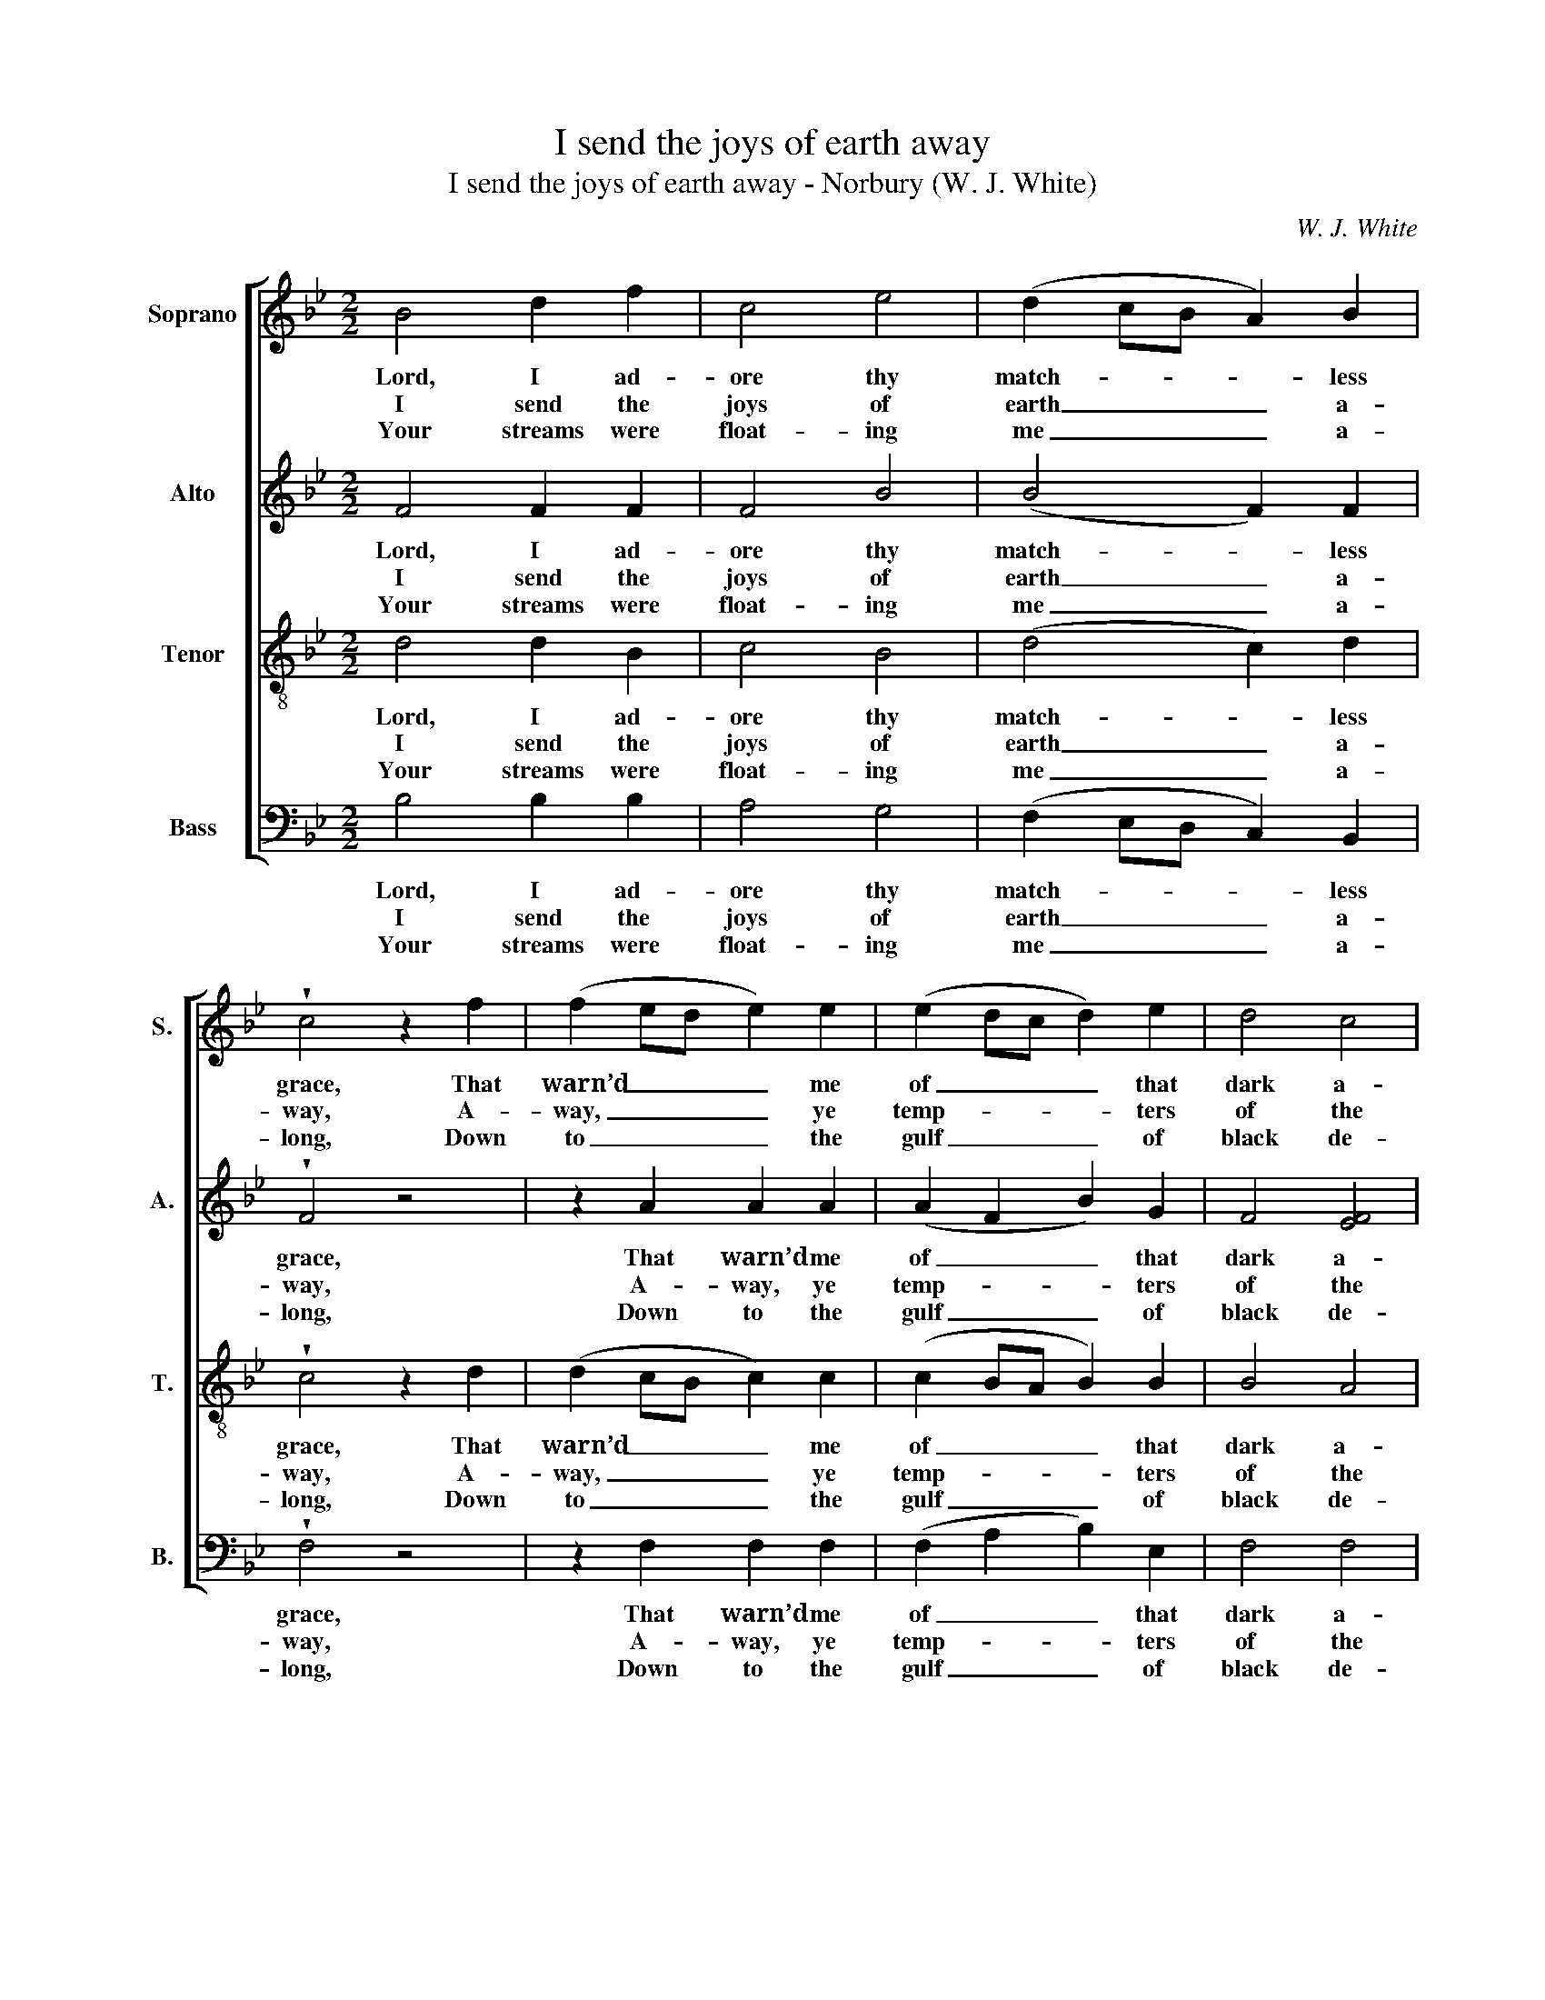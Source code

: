 X:1
T:I send the joys of earth away
T:I send the joys of earth away - Norbury (W. J. White)
C:W. J. White
Z:p42, The Sacred Herald,
Z:ed. W. J. White,
Z:London: [c1820]
%%score [ 1 2 3 4 ]
L:1/8
M:2/2
K:Bb
V:1 treble nm="Soprano" snm="S."
V:2 treble nm="Alto" snm="A."
V:3 treble-8 transpose=-12 nm="Tenor" snm="T."
V:4 bass nm="Bass" snm="B."
V:1
 B4 d2 f2 | c4 e4 | (d2 cB A2) B2 | !wedge!c4 z2 f2 | (f2 ed e2) e2 | (e2 dc d2) e2 | d4 c4 | %7
w: Lord, I ad-|ore thy|match- * * * less|grace, That|warn’d _ _ _ me|of _ _ _ that|dark a-|
w: I send the|joys of|earth _ _ _ a-|way, A-|way, _ _ _ ye|temp- * * * ters|of the|
w: Your streams were|float- ing|me _ _ _ a-|long, Down|to _ _ _ the|gulf _ _ _ of|black de-|
 !fermata!B6 c2 | c4 B4 | (A2 c2 f2) F2 | (A3 c) (cBAG) | F6 f2 | f4 e4 | (dBec f2) e2 | d4 c4 | %15
w: byss, That|drew me|from _ _ those|treach- * ’rous _ _ _|seas, And|bade me|seek _ _ _ _ su-|per- ior|
w: mind; False|as the|smooth _ _ de-|ceit- * ful _ _ _|sea, And|emp- ty|as _ _ _ _ the|whist- ling|
w: spair; And|whilst I|lis- * * ten’d|to _ your _ _ _|song, Your|streams had|e’en _ _ _ _ con-|vey’d me|
 B8 |] %16
w: bliss.|
w: wind.|
w: there.|
V:2
 F4 F2 F2 | F4 B4 | (B4 F2) F2 | !wedge!F4 z4 | z2 A2 A2 A2 | (A2 F2 B2) G2 | F4 [EF]4 | %7
w: Lord, I ad-|ore thy|match- * less|grace,|That warn’d me|of _ _ that|dark a-|
w: I send the|joys of|earth _ a-|way,|A- way, ye|temp- * * ters|of the|
w: Your streams were|float- ing|me _ a-|long,|Down to the|gulf _ _ of|black de-|
 !fermata![DF]6 F2 | G4 G4 | (F2 A4) F2 | (F3 A) (AGF=E) | F6 z2 | z2 F2 F2 F2 | (F2 E2 D2) G2 | %14
w: byss, That|drew me|from _ those|treach- * ’rous _ _ _|seas,|And bade me|seek _ _ su-|
w: mind; False|as the|smooth _ de-|ceit- * ful _ _ _|sea,|And emp- ty|as _ _ the|
w: spair; And|whilst I|lis- * ten’d|to _ your _ _ _|song,|Your streams had|e’en _ _ con-|
 F4 [EF]4 | [DF]8 |] %16
w: per- ior|bliss.|
w: whist- ling|wind.|
w: vey’d me|there.|
V:3
 d4 d2 B2 | c4 B4 | (d4 c2) d2 | !wedge!c4 z2 d2 | (d2 cB c2) c2 | (c2 BA B2) B2 | B4 A4 | %7
w: Lord, I ad-|ore thy|match- * less|grace, That|warn’d _ _ _ me|of _ _ _ that|dark a-|
w: I send the|joys of|earth _ a-|way, A-|way, _ _ _ ye|temp- * * * ters|of the|
w: Your streams were|float- ing|me _ a-|long, Down|to _ _ _ the|gulf _ _ _ of|black de-|
 !fermata!B6 A2 | c4 c4 | c4 c4 | c4 c4 | c6 d2 | (d2 c2) c4 | (B2 A2 B2) B2 | B4 A4 | B8 |] %16
w: byss, That|drew me|from those|treach- ’rous|seas, And|bade _ me|seek _ _ su-|per- ior|bliss.|
w: mind; False|as the|smooth de-|ceit- ful|sea, And|emp- * ty|as _ _ the|whist- ling|wind.|
w: spair; And|whilst I|lis- ten’d|to your|song, Your|streams _ had|e’en _ _ con-|vey’d me|there.|
V:4
 B,4 B,2 B,2 | A,4 G,4 | (F,2 E,D, C,2) B,,2 | !wedge!F,4 z4 | z2 F,2 F,2 F,2 | (F,2 A,2 B,2) E,2 | %6
w: Lord, I ad-|ore thy|match- * * * less|grace,|That warn’d me|of _ _ that|
w: I send the|joys of|earth _ _ _ a-|way,|A- way, ye|temp- * * ters|
w: Your streams were|float- ing|me _ _ _ a-|long,|Down to the|gulf _ _ of|
 F,4 F,4 | !fermata!B,,6 F,2 | =E,4 C,4 | F,4 A,4 | C4 C,4 | %11
w: dark a-|byss, That|drew me|from those|treach- ’rous|
w: of the|mind; False|as the|smooth de-|ceit- ful|
w: black de-|spair; And|whilst I|lis- ten’d|to your|
"^Notes:The time signature in the source is retorted time.The order of staves in the original is Tenor - Alto - Soprano - Bass, with the alto and tenor parts given in the trebleclef an octave above sounding pitch. The Soprano and Bass staves are bracketed together and a keyboardaccompaniment is indicated between these parts with small notes: this keyboard accompaniment has been omittedfrom the present edition.In addition to the first verse of the text, which is given in the source, subsequent verses of the text have here beenprovided editorially." F,6 z2 | %12
w: seas,|
w: sea,|
w: song,|
 z2"^There, from the bosom of my God,Oceans of endless pleasure roll;There would I fix my last abode,And drown the sorrows of my soul." F,2 A,2 F,2 | %13
w: And bade me|
w: And emp- ty|
w: Your streams had|
 (B,,2 C,2 D,2) E,2 | F,4 [F,,F,]4 | B,,8 |] %16
w: seek _ _ su-|per- ior|bliss.|
w: as _ _ the|whist- ling|wind.|
w: e’en _ _ con-|vey’d me|there.|

